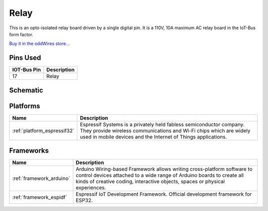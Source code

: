 .. _iot-bus-relay:

Relay
=====

.. image:: ../_static/iot-bus-relay.jpg
    :align: left
    :alt: Io
    :scale: 50%
    :target: http://www.oddwires.com/iot-bus-relay/

.. raw:: html
  
    <p style="clear: both;">     

This is an opto-isolated relay board driven by a single digital pin.
It is a 110V, 10A maximum AC relay board in the IoT-Bus form factor.

`Buy it in the oddWires store... <http://www.oddwires.com/iot-bus-relay/>`__

Pins Used
---------

.. list-table::
  :header-rows:  1

  * - IOT-Bus Pin
    - Description
  * - 17 
    - Relay

Schematic
---------

.. image:: ../_static/iot-bus-relay-v1.0-schematic.png
    :align: left
    :alt: IoT-Bus Io Schematic
    :scale: 50%
    :target: ../_static/iot-bus-relay-v1.0-schematic.png

.. raw:: html
  
    <p style="clear: both;">     

Platforms
---------
.. list-table::
    :header-rows:  1

    * - Name
      - Description

    * - :ref:`platform_espressif32`
      - Espressif Systems is a privately held fabless semiconductor company. They provide wireless communications and Wi-Fi chips which are widely used in mobile devices and the Internet of Things applications.

Frameworks
----------
.. list-table::
    :header-rows:  1

    * - Name
      - Description

    * - :ref:`framework_arduino`
      - Arduino Wiring-based Framework allows writing cross-platform software to control devices attached to a wide range of Arduino boards to create all kinds of creative coding, interactive objects, spaces or physical experiences.

    * - :ref:`framework_espidf`
      - Espressif IoT Development Framework. Official development framework for ESP32.

  